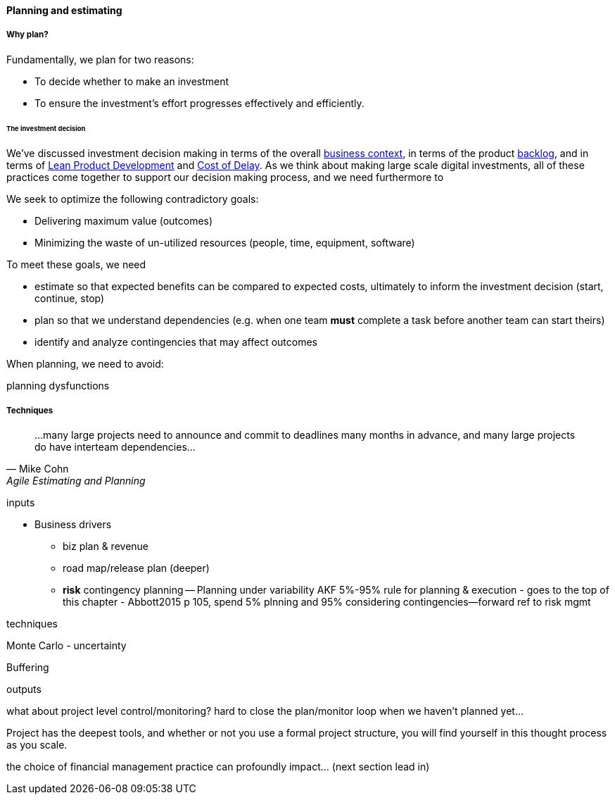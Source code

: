 ==== Planning and estimating

===== Why plan?

Fundamentally, we plan for two reasons:

* To decide whether to make an investment
* To ensure the investment's effort progresses effectively and efficiently.

====== The investment decision
We've discussed investment decision making in terms of the overall xref:digital-context[business context], in terms of the product xref:roadmap-backlog-estimation[backlog], and in terms of xref:lean-product-dev[Lean Product Development] and xref:cost-of-delay[Cost of Delay]. As we think about making large scale digital investments, all of these practices come together to support our decision making process, and we need furthermore to 





We seek to optimize the following contradictory goals:

* Delivering maximum value (outcomes)
* Minimizing the waste of un-utilized resources (people, time, equipment, software)

To meet these goals, we need

* estimate so that expected benefits can be compared to expected costs, ultimately to inform the investment decision (start, continue, stop)
* plan so that we understand dependencies (e.g. when one team *must* complete a task before another team can start theirs)
* identify and analyze contingencies that may affect outcomes

When planning, we need to avoid:

planning dysfunctions

===== Techniques
[quote, Mike Cohn, Agile Estimating and Planning]
...many large projects need to announce and commit to deadlines many months in advance, and many large projects do have interteam dependencies...

inputs

* Business drivers
** biz plan & revenue
** road map/release plan (deeper)
** *risk* contingency planning -- Planning under variability
 AKF 5%-95% rule for planning & execution - goes to the top of this chapter - Abbott2015 p 105, spend 5% plnning and 95% considering contingencies--forward ref to risk mgmt

techniques

Monte Carlo - uncertainty

Buffering

outputs

what about project level control/monitoring? hard to close the plan/monitor loop when we haven't planned yet...

Project has the deepest tools, and whether or not you use a formal project structure, you will find yourself in this thought process as you scale.


the choice of financial management practice can profoundly impact... (next section lead in)
